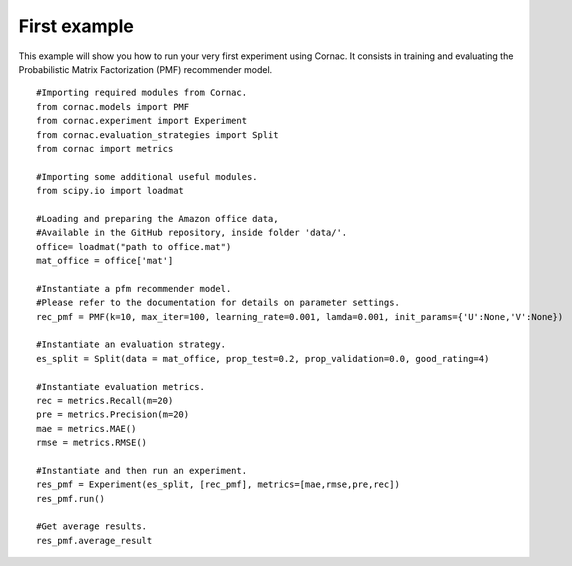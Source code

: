 First example
==============

This example will show you how to run your very first experiment using Cornac. It consists in training and evaluating the Probabilistic Matrix Factorization (PMF) recommender model.
::

	#Importing required modules from Cornac.
	from cornac.models import PMF
	from cornac.experiment import Experiment
	from cornac.evaluation_strategies import Split
	from cornac import metrics 
	
	#Importing some additional useful modules.
	from scipy.io import loadmat
	
	#Loading and preparing the Amazon office data,
	#Available in the GitHub repository, inside folder 'data/'. 
	office= loadmat("path to office.mat")
	mat_office = office['mat']

	#Instantiate a pfm recommender model.
	#Please refer to the documentation for details on parameter settings.
	rec_pmf = PMF(k=10, max_iter=100, learning_rate=0.001, lamda=0.001, init_params={'U':None,'V':None})

	#Instantiate an evaluation strategy.
	es_split = Split(data = mat_office, prop_test=0.2, prop_validation=0.0, good_rating=4)

	#Instantiate evaluation metrics.
	rec = metrics.Recall(m=20)
	pre = metrics.Precision(m=20)
	mae = metrics.MAE()
	rmse = metrics.RMSE()

	#Instantiate and then run an experiment.
	res_pmf = Experiment(es_split, [rec_pmf], metrics=[mae,rmse,pre,rec])
	res_pmf.run()

	#Get average results.
	res_pmf.average_result